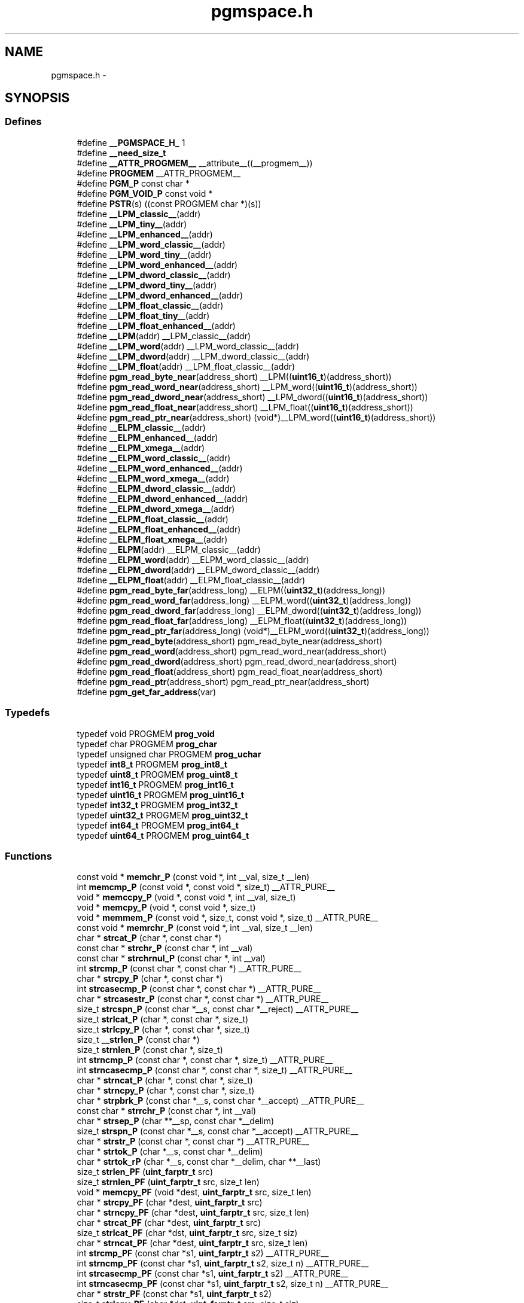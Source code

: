 .TH "pgmspace.h" 3 "25 Apr 2014" "Version 1.8.0svn" "avr-libc" \" -*- nroff -*-
.ad l
.nh
.SH NAME
pgmspace.h \- 
.SH SYNOPSIS
.br
.PP
.SS "Defines"

.in +1c
.ti -1c
.RI "#define \fB__PGMSPACE_H_\fP   1"
.br
.ti -1c
.RI "#define \fB__need_size_t\fP"
.br
.ti -1c
.RI "#define \fB__ATTR_PROGMEM__\fP   __attribute__((__progmem__))"
.br
.ti -1c
.RI "#define \fBPROGMEM\fP   __ATTR_PROGMEM__"
.br
.ti -1c
.RI "#define \fBPGM_P\fP   const char *"
.br
.ti -1c
.RI "#define \fBPGM_VOID_P\fP   const void *"
.br
.ti -1c
.RI "#define \fBPSTR\fP(s)   ((const PROGMEM char *)(s))"
.br
.ti -1c
.RI "#define \fB__LPM_classic__\fP(addr)"
.br
.ti -1c
.RI "#define \fB__LPM_tiny__\fP(addr)"
.br
.ti -1c
.RI "#define \fB__LPM_enhanced__\fP(addr)"
.br
.ti -1c
.RI "#define \fB__LPM_word_classic__\fP(addr)"
.br
.ti -1c
.RI "#define \fB__LPM_word_tiny__\fP(addr)"
.br
.ti -1c
.RI "#define \fB__LPM_word_enhanced__\fP(addr)"
.br
.ti -1c
.RI "#define \fB__LPM_dword_classic__\fP(addr)"
.br
.ti -1c
.RI "#define \fB__LPM_dword_tiny__\fP(addr)"
.br
.ti -1c
.RI "#define \fB__LPM_dword_enhanced__\fP(addr)"
.br
.ti -1c
.RI "#define \fB__LPM_float_classic__\fP(addr)"
.br
.ti -1c
.RI "#define \fB__LPM_float_tiny__\fP(addr)"
.br
.ti -1c
.RI "#define \fB__LPM_float_enhanced__\fP(addr)"
.br
.ti -1c
.RI "#define \fB__LPM\fP(addr)   __LPM_classic__(addr)"
.br
.ti -1c
.RI "#define \fB__LPM_word\fP(addr)   __LPM_word_classic__(addr)"
.br
.ti -1c
.RI "#define \fB__LPM_dword\fP(addr)   __LPM_dword_classic__(addr)"
.br
.ti -1c
.RI "#define \fB__LPM_float\fP(addr)   __LPM_float_classic__(addr)"
.br
.ti -1c
.RI "#define \fBpgm_read_byte_near\fP(address_short)   __LPM((\fBuint16_t\fP)(address_short))"
.br
.ti -1c
.RI "#define \fBpgm_read_word_near\fP(address_short)   __LPM_word((\fBuint16_t\fP)(address_short))"
.br
.ti -1c
.RI "#define \fBpgm_read_dword_near\fP(address_short)   __LPM_dword((\fBuint16_t\fP)(address_short))"
.br
.ti -1c
.RI "#define \fBpgm_read_float_near\fP(address_short)   __LPM_float((\fBuint16_t\fP)(address_short))"
.br
.ti -1c
.RI "#define \fBpgm_read_ptr_near\fP(address_short)   (void*)__LPM_word((\fBuint16_t\fP)(address_short))"
.br
.ti -1c
.RI "#define \fB__ELPM_classic__\fP(addr)"
.br
.ti -1c
.RI "#define \fB__ELPM_enhanced__\fP(addr)"
.br
.ti -1c
.RI "#define \fB__ELPM_xmega__\fP(addr)"
.br
.ti -1c
.RI "#define \fB__ELPM_word_classic__\fP(addr)"
.br
.ti -1c
.RI "#define \fB__ELPM_word_enhanced__\fP(addr)"
.br
.ti -1c
.RI "#define \fB__ELPM_word_xmega__\fP(addr)"
.br
.ti -1c
.RI "#define \fB__ELPM_dword_classic__\fP(addr)"
.br
.ti -1c
.RI "#define \fB__ELPM_dword_enhanced__\fP(addr)"
.br
.ti -1c
.RI "#define \fB__ELPM_dword_xmega__\fP(addr)"
.br
.ti -1c
.RI "#define \fB__ELPM_float_classic__\fP(addr)"
.br
.ti -1c
.RI "#define \fB__ELPM_float_enhanced__\fP(addr)"
.br
.ti -1c
.RI "#define \fB__ELPM_float_xmega__\fP(addr)"
.br
.ti -1c
.RI "#define \fB__ELPM\fP(addr)   __ELPM_classic__(addr)"
.br
.ti -1c
.RI "#define \fB__ELPM_word\fP(addr)   __ELPM_word_classic__(addr)"
.br
.ti -1c
.RI "#define \fB__ELPM_dword\fP(addr)   __ELPM_dword_classic__(addr)"
.br
.ti -1c
.RI "#define \fB__ELPM_float\fP(addr)   __ELPM_float_classic__(addr)"
.br
.ti -1c
.RI "#define \fBpgm_read_byte_far\fP(address_long)   __ELPM((\fBuint32_t\fP)(address_long))"
.br
.ti -1c
.RI "#define \fBpgm_read_word_far\fP(address_long)   __ELPM_word((\fBuint32_t\fP)(address_long))"
.br
.ti -1c
.RI "#define \fBpgm_read_dword_far\fP(address_long)   __ELPM_dword((\fBuint32_t\fP)(address_long))"
.br
.ti -1c
.RI "#define \fBpgm_read_float_far\fP(address_long)   __ELPM_float((\fBuint32_t\fP)(address_long))"
.br
.ti -1c
.RI "#define \fBpgm_read_ptr_far\fP(address_long)   (void*)__ELPM_word((\fBuint32_t\fP)(address_long))"
.br
.ti -1c
.RI "#define \fBpgm_read_byte\fP(address_short)   pgm_read_byte_near(address_short)"
.br
.ti -1c
.RI "#define \fBpgm_read_word\fP(address_short)   pgm_read_word_near(address_short)"
.br
.ti -1c
.RI "#define \fBpgm_read_dword\fP(address_short)   pgm_read_dword_near(address_short)"
.br
.ti -1c
.RI "#define \fBpgm_read_float\fP(address_short)   pgm_read_float_near(address_short)"
.br
.ti -1c
.RI "#define \fBpgm_read_ptr\fP(address_short)   pgm_read_ptr_near(address_short)"
.br
.ti -1c
.RI "#define \fBpgm_get_far_address\fP(var)"
.br
.in -1c
.SS "Typedefs"

.in +1c
.ti -1c
.RI "typedef void PROGMEM \fBprog_void\fP"
.br
.ti -1c
.RI "typedef char PROGMEM \fBprog_char\fP"
.br
.ti -1c
.RI "typedef unsigned char PROGMEM \fBprog_uchar\fP"
.br
.ti -1c
.RI "typedef \fBint8_t\fP PROGMEM \fBprog_int8_t\fP"
.br
.ti -1c
.RI "typedef \fBuint8_t\fP PROGMEM \fBprog_uint8_t\fP"
.br
.ti -1c
.RI "typedef \fBint16_t\fP PROGMEM \fBprog_int16_t\fP"
.br
.ti -1c
.RI "typedef \fBuint16_t\fP PROGMEM \fBprog_uint16_t\fP"
.br
.ti -1c
.RI "typedef \fBint32_t\fP PROGMEM \fBprog_int32_t\fP"
.br
.ti -1c
.RI "typedef \fBuint32_t\fP PROGMEM \fBprog_uint32_t\fP"
.br
.ti -1c
.RI "typedef \fBint64_t\fP PROGMEM \fBprog_int64_t\fP"
.br
.ti -1c
.RI "typedef \fBuint64_t\fP PROGMEM \fBprog_uint64_t\fP"
.br
.in -1c
.SS "Functions"

.in +1c
.ti -1c
.RI "const void * \fBmemchr_P\fP (const void *, int __val, size_t __len)"
.br
.ti -1c
.RI "int \fBmemcmp_P\fP (const void *, const void *, size_t) __ATTR_PURE__"
.br
.ti -1c
.RI "void * \fBmemccpy_P\fP (void *, const void *, int __val, size_t)"
.br
.ti -1c
.RI "void * \fBmemcpy_P\fP (void *, const void *, size_t)"
.br
.ti -1c
.RI "void * \fBmemmem_P\fP (const void *, size_t, const void *, size_t) __ATTR_PURE__"
.br
.ti -1c
.RI "const void * \fBmemrchr_P\fP (const void *, int __val, size_t __len)"
.br
.ti -1c
.RI "char * \fBstrcat_P\fP (char *, const char *)"
.br
.ti -1c
.RI "const char * \fBstrchr_P\fP (const char *, int __val)"
.br
.ti -1c
.RI "const char * \fBstrchrnul_P\fP (const char *, int __val)"
.br
.ti -1c
.RI "int \fBstrcmp_P\fP (const char *, const char *) __ATTR_PURE__"
.br
.ti -1c
.RI "char * \fBstrcpy_P\fP (char *, const char *)"
.br
.ti -1c
.RI "int \fBstrcasecmp_P\fP (const char *, const char *) __ATTR_PURE__"
.br
.ti -1c
.RI "char * \fBstrcasestr_P\fP (const char *, const char *) __ATTR_PURE__"
.br
.ti -1c
.RI "size_t \fBstrcspn_P\fP (const char *__s, const char *__reject) __ATTR_PURE__"
.br
.ti -1c
.RI "size_t \fBstrlcat_P\fP (char *, const char *, size_t)"
.br
.ti -1c
.RI "size_t \fBstrlcpy_P\fP (char *, const char *, size_t)"
.br
.ti -1c
.RI "size_t \fB__strlen_P\fP (const char *)"
.br
.ti -1c
.RI "size_t \fBstrnlen_P\fP (const char *, size_t)"
.br
.ti -1c
.RI "int \fBstrncmp_P\fP (const char *, const char *, size_t) __ATTR_PURE__"
.br
.ti -1c
.RI "int \fBstrncasecmp_P\fP (const char *, const char *, size_t) __ATTR_PURE__"
.br
.ti -1c
.RI "char * \fBstrncat_P\fP (char *, const char *, size_t)"
.br
.ti -1c
.RI "char * \fBstrncpy_P\fP (char *, const char *, size_t)"
.br
.ti -1c
.RI "char * \fBstrpbrk_P\fP (const char *__s, const char *__accept) __ATTR_PURE__"
.br
.ti -1c
.RI "const char * \fBstrrchr_P\fP (const char *, int __val)"
.br
.ti -1c
.RI "char * \fBstrsep_P\fP (char **__sp, const char *__delim)"
.br
.ti -1c
.RI "size_t \fBstrspn_P\fP (const char *__s, const char *__accept) __ATTR_PURE__"
.br
.ti -1c
.RI "char * \fBstrstr_P\fP (const char *, const char *) __ATTR_PURE__"
.br
.ti -1c
.RI "char * \fBstrtok_P\fP (char *__s, const char *__delim)"
.br
.ti -1c
.RI "char * \fBstrtok_rP\fP (char *__s, const char *__delim, char **__last)"
.br
.ti -1c
.RI "size_t \fBstrlen_PF\fP (\fBuint_farptr_t\fP src)"
.br
.ti -1c
.RI "size_t \fBstrnlen_PF\fP (\fBuint_farptr_t\fP src, size_t len)"
.br
.ti -1c
.RI "void * \fBmemcpy_PF\fP (void *dest, \fBuint_farptr_t\fP src, size_t len)"
.br
.ti -1c
.RI "char * \fBstrcpy_PF\fP (char *dest, \fBuint_farptr_t\fP src)"
.br
.ti -1c
.RI "char * \fBstrncpy_PF\fP (char *dest, \fBuint_farptr_t\fP src, size_t len)"
.br
.ti -1c
.RI "char * \fBstrcat_PF\fP (char *dest, \fBuint_farptr_t\fP src)"
.br
.ti -1c
.RI "size_t \fBstrlcat_PF\fP (char *dst, \fBuint_farptr_t\fP src, size_t siz)"
.br
.ti -1c
.RI "char * \fBstrncat_PF\fP (char *dest, \fBuint_farptr_t\fP src, size_t len)"
.br
.ti -1c
.RI "int \fBstrcmp_PF\fP (const char *s1, \fBuint_farptr_t\fP s2) __ATTR_PURE__"
.br
.ti -1c
.RI "int \fBstrncmp_PF\fP (const char *s1, \fBuint_farptr_t\fP s2, size_t n) __ATTR_PURE__"
.br
.ti -1c
.RI "int \fBstrcasecmp_PF\fP (const char *s1, \fBuint_farptr_t\fP s2) __ATTR_PURE__"
.br
.ti -1c
.RI "int \fBstrncasecmp_PF\fP (const char *s1, \fBuint_farptr_t\fP s2, size_t n) __ATTR_PURE__"
.br
.ti -1c
.RI "char * \fBstrstr_PF\fP (const char *s1, \fBuint_farptr_t\fP s2)"
.br
.ti -1c
.RI "size_t \fBstrlcpy_PF\fP (char *dst, \fBuint_farptr_t\fP src, size_t siz)"
.br
.ti -1c
.RI "int \fBmemcmp_PF\fP (const void *, \fBuint_farptr_t\fP, size_t) __ATTR_PURE__"
.br
.ti -1c
.RI "\fB__attribute__\fP ((__always_inline__)) static inline size_t strlen_P(const char *s)"
.br
.ti -1c
.RI "static size_t \fBstrlen_P\fP (const char *s)"
.br
.in -1c
.SH "Detailed Description"
.PP 

.SH "Define Documentation"
.PP 
.SS "#define __ELPM_classic__(addr)"\fBValue:\fP
.PP
.nf
(__extension__({                    \
    uint32_t __addr32 = (uint32_t)(addr); \
    uint8_t __result;               \
    __asm__ __volatile__            \
    (                               \
        'out %2, %C1' '\n\t'        \
        'mov r31, %B1' '\n\t'       \
        'mov r30, %A1' '\n\t'       \
        'elpm' '\n\t'               \
        'mov %0, r0' '\n\t'         \
        : '=r' (__result)           \
        : 'r' (__addr32),           \
          'I' (_SFR_IO_ADDR(RAMPZ)) \
        : 'r0', 'r30', 'r31'        \
    );                              \
    __result;                       \
}))
.fi
.SS "#define __ELPM_dword_enhanced__(addr)"\fBValue:\fP
.PP
.nf
(__extension__({                          \
    uint32_t __addr32 = (uint32_t)(addr); \
    uint32_t __result;                    \
    __asm__ __volatile__                  \
    (                                     \
        'out %2, %C1'   '\n\t'            \
        'movw r30, %1'  '\n\t'            \
        'elpm %A0, Z+'  '\n\t'            \
        'elpm %B0, Z+'  '\n\t'            \
        'elpm %C0, Z+'  '\n\t'            \
        'elpm %D0, Z'   '\n\t'            \
        : '=r' (__result)                 \
        : 'r' (__addr32),                 \
          'I' (_SFR_IO_ADDR(RAMPZ))       \
        : 'r30', 'r31'                    \
    );                                    \
    __result;                             \
}))
.fi
.SS "#define __ELPM_dword_xmega__(addr)"\fBValue:\fP
.PP
.nf
(__extension__({                          \
    uint32_t __addr32 = (uint32_t)(addr); \
    uint32_t __result;                    \
    __asm__ __volatile__                  \
    (                                     \
        'in __tmp_reg__, %2' '\n\t'       \
        'out %2, %C1'   '\n\t'            \
        'movw r30, %1'  '\n\t'            \
        'elpm %A0, Z+'  '\n\t'            \
        'elpm %B0, Z+'  '\n\t'            \
        'elpm %C0, Z+'  '\n\t'            \
        'elpm %D0, Z'   '\n\t'            \
        'out %2, __tmp_reg__'             \
        : '=r' (__result)                 \
        : 'r' (__addr32),                 \
          'I' (_SFR_IO_ADDR(RAMPZ))       \
        : 'r30', 'r31'                    \
    );                                    \
    __result;                             \
}))
.fi
.SS "#define __ELPM_enhanced__(addr)"\fBValue:\fP
.PP
.nf
(__extension__({                    \
    uint32_t __addr32 = (uint32_t)(addr); \
    uint8_t __result;               \
    __asm__ __volatile__            \
    (                               \
        'out %2, %C1' '\n\t'        \
        'movw r30, %1' '\n\t'       \
        'elpm %0, Z+' '\n\t'        \
        : '=r' (__result)           \
        : 'r' (__addr32),           \
          'I' (_SFR_IO_ADDR(RAMPZ)) \
        : 'r30', 'r31'              \
    );                              \
    __result;                       \
}))
.fi
.SS "#define __ELPM_float_enhanced__(addr)"\fBValue:\fP
.PP
.nf
(__extension__({                          \
    uint32_t __addr32 = (uint32_t)(addr); \
    float __result;                       \
    __asm__ __volatile__                  \
    (                                     \
        'out %2, %C1'   '\n\t'            \
        'movw r30, %1'  '\n\t'            \
        'elpm %A0, Z+'  '\n\t'            \
        'elpm %B0, Z+'  '\n\t'            \
        'elpm %C0, Z+'  '\n\t'            \
        'elpm %D0, Z'   '\n\t'            \
        : '=r' (__result)                 \
        : 'r' (__addr32),                 \
          'I' (_SFR_IO_ADDR(RAMPZ))       \
        : 'r30', 'r31'                    \
    );                                    \
    __result;                             \
}))
.fi
.SS "#define __ELPM_float_xmega__(addr)"\fBValue:\fP
.PP
.nf
(__extension__({                          \
    uint32_t __addr32 = (uint32_t)(addr); \
    float __result;                       \
    __asm__ __volatile__                  \
    (                                     \
        'in __tmp_reg__, %2' '\n\t'       \
        'out %2, %C1'   '\n\t'            \
        'movw r30, %1'  '\n\t'            \
        'elpm %A0, Z+'  '\n\t'            \
        'elpm %B0, Z+'  '\n\t'            \
        'elpm %C0, Z+'  '\n\t'            \
        'elpm %D0, Z'   '\n\t'            \
        'out %2, __tmp_reg__'             \
        : '=r' (__result)                 \
        : 'r' (__addr32),                 \
          'I' (_SFR_IO_ADDR(RAMPZ))       \
        : 'r30', 'r31'                    \
    );                                    \
    __result;                             \
}))
.fi
.SS "#define __ELPM_word_classic__(addr)"\fBValue:\fP
.PP
.nf
(__extension__({                        \
    uint32_t __addr32 = (uint32_t)(addr); \
    uint16_t __result;                  \
    __asm__ __volatile__                \
    (                                   \
        'out %2, %C1'   '\n\t'          \
        'mov r31, %B1'  '\n\t'          \
        'mov r30, %A1'  '\n\t'          \
        'elpm'          '\n\t'          \
        'mov %A0, r0'   '\n\t'          \
        'in r0, %2'     '\n\t'          \
        'adiw r30, 1'   '\n\t'          \
        'adc r0, __zero_reg__' '\n\t'   \
        'out %2, r0'    '\n\t'          \
        'elpm'          '\n\t'          \
        'mov %B0, r0'   '\n\t'          \
        : '=r' (__result)               \
        : 'r' (__addr32),               \
          'I' (_SFR_IO_ADDR(RAMPZ))     \
        : 'r0', 'r30', 'r31'            \
    );                                  \
    __result;                           \
}))
.fi
.SS "#define __ELPM_word_enhanced__(addr)"\fBValue:\fP
.PP
.nf
(__extension__({                        \
    uint32_t __addr32 = (uint32_t)(addr); \
    uint16_t __result;                  \
    __asm__ __volatile__                \
    (                                   \
        'out %2, %C1'   '\n\t'          \
        'movw r30, %1'  '\n\t'          \
        'elpm %A0, Z+'  '\n\t'          \
        'elpm %B0, Z'   '\n\t'          \
        : '=r' (__result)               \
        : 'r' (__addr32),               \
          'I' (_SFR_IO_ADDR(RAMPZ))     \
        : 'r30', 'r31'                  \
    );                                  \
    __result;                           \
}))
.fi
.SS "#define __ELPM_word_xmega__(addr)"\fBValue:\fP
.PP
.nf
(__extension__({                        \
    uint32_t __addr32 = (uint32_t)(addr); \
    uint16_t __result;                  \
    __asm__ __volatile__                \
    (                                   \
        'in __tmp_reg__, %2' '\n\t'     \
        'out %2, %C1'   '\n\t'          \
        'movw r30, %1'  '\n\t'          \
        'elpm %A0, Z+'  '\n\t'          \
        'elpm %B0, Z'   '\n\t'          \
        'out %2, __tmp_reg__'           \
        : '=r' (__result)               \
        : 'r' (__addr32),               \
          'I' (_SFR_IO_ADDR(RAMPZ))     \
        : 'r30', 'r31'                  \
    );                                  \
    __result;                           \
}))
.fi
.SS "#define __ELPM_xmega__(addr)"\fBValue:\fP
.PP
.nf
(__extension__({                    \
    uint32_t __addr32 = (uint32_t)(addr); \
    uint8_t __result;               \
    __asm__ __volatile__            \
    (                               \
        'in __tmp_reg__, %2' '\n\t' \
        'out %2, %C1' '\n\t'        \
        'movw r30, %1' '\n\t'       \
        'elpm %0, Z+' '\n\t'        \
        'out %2, __tmp_reg__'       \
        : '=r' (__result)           \
        : 'r' (__addr32),           \
          'I' (_SFR_IO_ADDR(RAMPZ)) \
        : 'r30', 'r31'              \
    );                              \
    __result;                       \
}))
.fi
.SS "#define __LPM_classic__(addr)"\fBValue:\fP
.PP
.nf
(__extension__({                \
    uint16_t __addr16 = (uint16_t)(addr); \
    uint8_t __result;           \
    __asm__ __volatile__        \
    (                           \
        'lpm' '\n\t'            \
        'mov %0, r0' '\n\t'     \
        : '=r' (__result)       \
        : 'z' (__addr16)        \
        : 'r0'                  \
    );                          \
    __result;                   \
}))
.fi
.SS "#define __LPM_dword_classic__(addr)"\fBValue:\fP
.PP
.nf
(__extension__({                            \
    uint16_t __addr16 = (uint16_t)(addr);   \
    uint32_t __result;                      \
    __asm__ __volatile__                    \
    (                                       \
        'lpm'           '\n\t'              \
        'mov %A0, r0'   '\n\t'              \
        'adiw r30, 1'   '\n\t'              \
        'lpm'           '\n\t'              \
        'mov %B0, r0'   '\n\t'              \
        'adiw r30, 1'   '\n\t'              \
        'lpm'           '\n\t'              \
        'mov %C0, r0'   '\n\t'              \
        'adiw r30, 1'   '\n\t'              \
        'lpm'           '\n\t'              \
        'mov %D0, r0'   '\n\t'              \
        : '=r' (__result), '=z' (__addr16)  \
        : '1' (__addr16)                    \
        : 'r0'                              \
    );                                      \
    __result;                               \
}))
.fi
.SS "#define __LPM_dword_enhanced__(addr)"\fBValue:\fP
.PP
.nf
(__extension__({                            \
    uint16_t __addr16 = (uint16_t)(addr);   \
    uint32_t __result;                      \
    __asm__ __volatile__                    \
    (                                       \
        'lpm %A0, Z+'   '\n\t'              \
        'lpm %B0, Z+'   '\n\t'              \
        'lpm %C0, Z+'   '\n\t'              \
        'lpm %D0, Z'    '\n\t'              \
        : '=r' (__result), '=z' (__addr16)  \
        : '1' (__addr16)                    \
    );                                      \
    __result;                               \
}))
.fi
.SS "#define __LPM_dword_tiny__(addr)"\fBValue:\fP
.PP
.nf
(__extension__({                            \
    uint16_t __addr16 = (uint16_t)(addr) + __AVR_TINY_PM_BASE_ADDRESS__; \
    uint32_t __result;                      \
    __asm__                                 \
    (                                       \
        'ld %A0, z+'    '\n\t'              \
        'ld %B0, z+'    '\n\t'              \
        'ld %C0, z+'    '\n\t'              \
        'ld %D0, z'     '\n\t'              \
        : '=r' (__result), '=z' (__addr16)  \
        : '1' (__addr16)                    \
    );                                      \
    __result;                               \
}))
.fi
.SS "#define __LPM_enhanced__(addr)"\fBValue:\fP
.PP
.nf
(__extension__({                \
    uint16_t __addr16 = (uint16_t)(addr); \
    uint8_t __result;           \
    __asm__ __volatile__        \
    (                           \
        'lpm %0, Z' '\n\t'      \
        : '=r' (__result)       \
        : 'z' (__addr16)        \
    );                          \
    __result;                   \
}))
.fi
.SS "#define __LPM_float_classic__(addr)"\fBValue:\fP
.PP
.nf
(__extension__({                            \
    uint16_t __addr16 = (uint16_t)(addr);   \
    float __result;                         \
    __asm__ __volatile__                    \
    (                                       \
        'lpm'           '\n\t'              \
        'mov %A0, r0'   '\n\t'              \
        'adiw r30, 1'   '\n\t'              \
        'lpm'           '\n\t'              \
        'mov %B0, r0'   '\n\t'              \
        'adiw r30, 1'   '\n\t'              \
        'lpm'           '\n\t'              \
        'mov %C0, r0'   '\n\t'              \
        'adiw r30, 1'   '\n\t'              \
        'lpm'           '\n\t'              \
        'mov %D0, r0'   '\n\t'              \
        : '=r' (__result), '=z' (__addr16)  \
        : '1' (__addr16)                    \
        : 'r0'                              \
    );                                      \
    __result;                               \
}))
.fi
.SS "#define __LPM_float_enhanced__(addr)"\fBValue:\fP
.PP
.nf
(__extension__({                            \
    uint16_t __addr16 = (uint16_t)(addr);   \
    float __result;                         \
    __asm__ __volatile__                    \
    (                                       \
        'lpm %A0, Z+'   '\n\t'              \
        'lpm %B0, Z+'   '\n\t'              \
        'lpm %C0, Z+'   '\n\t'              \
        'lpm %D0, Z'    '\n\t'              \
        : '=r' (__result), '=z' (__addr16)  \
        : '1' (__addr16)                    \
    );                                      \
    __result;                               \
}))
.fi
.SS "#define __LPM_float_tiny__(addr)"\fBValue:\fP
.PP
.nf
(__extension__({                            \
    uint16_t __addr16 = (uint16_t)(addr) + __AVR_TINY_PM_BASE_ADDRESS__; \
    float __result;                         \
    __asm__                                 \
    (                                       \
        'ld %A0, z+'   '\n\t'               \
        'ld %B0, z+'   '\n\t'               \
        'ld %C0, z+'   '\n\t'               \
        'ld %D0, z'    '\n\t'               \
        : '=r' (__result), '=z' (__addr16)  \
        : '1' (__addr16)                    \
    );                                      \
    __result;                               \
}))
.fi
.SS "#define __LPM_tiny__(addr)"\fBValue:\fP
.PP
.nf
(__extension__({                \
    uint16_t __addr16 = (uint16_t)(addr) + __AVR_TINY_PM_BASE_ADDRESS__; \
    uint8_t __result;           \
    __asm__                     \
    (                           \
        'ld %0, z' '\n\t'       \
        : '=r' (__result)       \
        : 'z' (__addr16)        \
    );                          \
    __result;                   \
}))
.fi
.SS "#define __LPM_word_classic__(addr)"\fBValue:\fP
.PP
.nf
(__extension__({                            \
    uint16_t __addr16 = (uint16_t)(addr);   \
    uint16_t __result;                      \
    __asm__ __volatile__                    \
    (                                       \
        'lpm'           '\n\t'              \
        'mov %A0, r0'   '\n\t'              \
        'adiw r30, 1'   '\n\t'              \
        'lpm'           '\n\t'              \
        'mov %B0, r0'   '\n\t'              \
        : '=r' (__result), '=z' (__addr16)  \
        : '1' (__addr16)                    \
        : 'r0'                              \
    );                                      \
    __result;                               \
}))
.fi
.SS "#define __LPM_word_enhanced__(addr)"\fBValue:\fP
.PP
.nf
(__extension__({                            \
    uint16_t __addr16 = (uint16_t)(addr);   \
    uint16_t __result;                      \
    __asm__ __volatile__                    \
    (                                       \
        'lpm %A0, Z+'   '\n\t'              \
        'lpm %B0, Z'    '\n\t'              \
        : '=r' (__result), '=z' (__addr16)  \
        : '1' (__addr16)                    \
    );                                      \
    __result;                               \
}))
.fi
.SS "#define __LPM_word_tiny__(addr)"\fBValue:\fP
.PP
.nf
(__extension__({                            \
    uint16_t __addr16 = (uint16_t)(addr) + __AVR_TINY_PM_BASE_ADDRESS__; \
    uint16_t __result;                      \
    __asm__                                 \
    (                                       \
        'ld %A0, z+'     '\n\t'             \
        'ld %B0, z'      '\n\t'             \
        : '=r' (__result), '=z' (__addr16)  \
        : '1' (__addr16)                    \
    );                                      \
    __result;                               \
}))
.fi
.SS "#define pgm_get_far_address(var)"\fBValue:\fP
.PP
.nf
({                                                    \
        uint_farptr_t tmp;                                \
                                                      \
        __asm__ __volatile__(                             \
                                                      \
                        'ldi    %A0, lo8(%1)'           '\n\t'    \
                        'ldi    %B0, hi8(%1)'           '\n\t'    \
                        'ldi    %C0, hh8(%1)'           '\n\t'    \
                        'clr    %D0'                    '\n\t'    \
                :                                             \
                        '=d' (tmp)                                \
                :                                             \
                        'p'  (&(var))                             \
        );                                                \
        tmp;                                              \
})
.fi
.SH "Author"
.PP 
Generated automatically by Doxygen for avr-libc from the source code.
